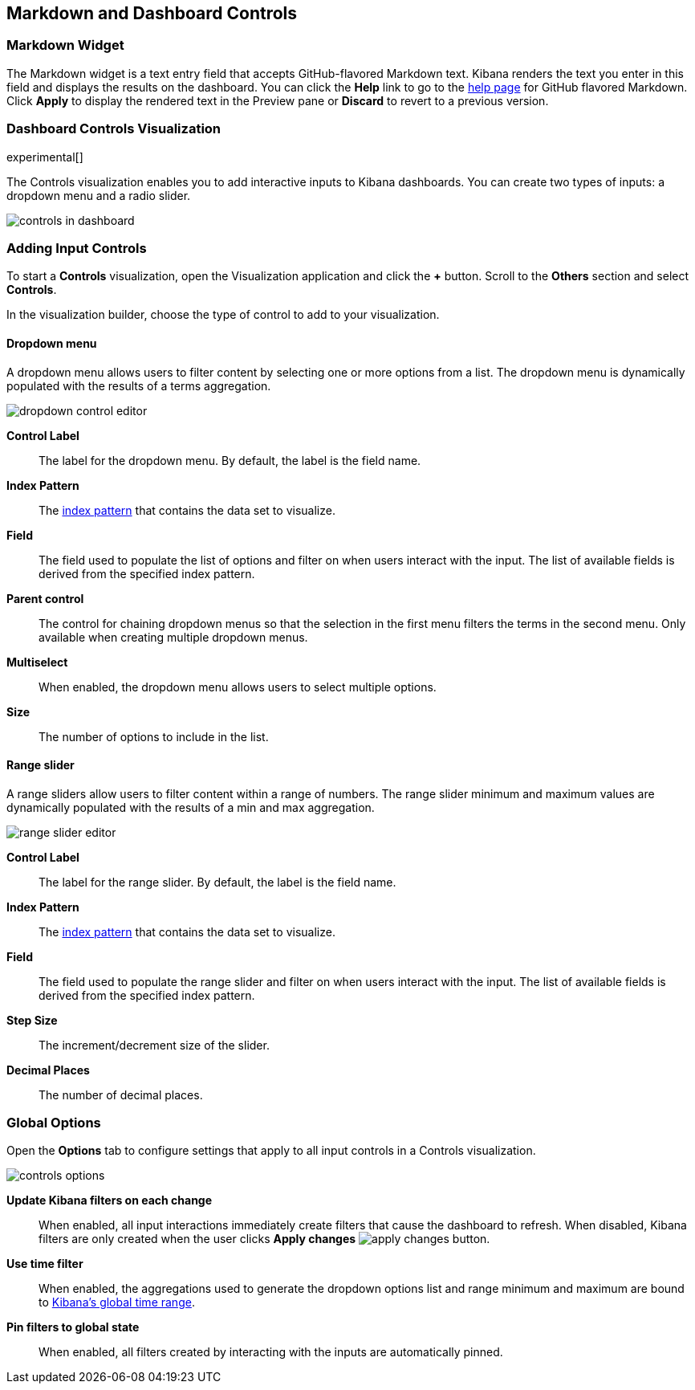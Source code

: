 [[for-dashboard]]
== Markdown and Dashboard Controls

[float]
[[markdown-widget]]
=== Markdown Widget

The Markdown widget is a text entry field that accepts GitHub-flavored Markdown text. Kibana renders the text you enter
in this field and displays the results on the dashboard. You can click the *Help* link to go to the
https://help.github.com/articles/github-flavored-markdown/[help page] for GitHub flavored Markdown. Click *Apply* to
display the rendered text in the Preview pane or *Discard* to revert to a previous version.


[float]
[[controls]]
=== Dashboard Controls Visualization
experimental[]

The Controls visualization enables you to add interactive inputs
to Kibana dashboards.  You can create two types of inputs:
a dropdown menu and a radio slider.

[role="screenshot"]
image::images/controls/controls_in_dashboard.png[]

[float]
[[add-input-controls]]
=== Adding Input Controls

To start a *Controls* visualization, open the Visualization application
and click the *+* button. Scroll to the *Others* section and
select *Controls*.

In the visualization builder, choose the type of control to add to
your visualization.

[float]
==== Dropdown menu

A dropdown menu allows users to filter content by selecting
one or more options from a list. The dropdown menu is dynamically populated
with the results of a terms aggregation.

[role="screenshot"]
image::images/controls/dropdown_control_editor.png[]

*Control Label*:: The label for the dropdown menu. By default, the
label is the field name.

*Index Pattern*:: The <<index-patterns,index pattern>> that contains
the data set to visualize.

*Field*:: The field used to populate the list of options
and filter on when users interact with the input.
The list of available fields is derived from the specified
index pattern.

*Parent control*:: The control for chaining dropdown menus so that the
selection in the first menu
filters the terms in the second menu. Only available when
creating multiple dropdown menus.

*Multiselect*:: When enabled, the dropdown menu allows users to select multiple options.

*Size*:: The number of options to include in the list.

[float]
==== Range slider

A range sliders allow users to filter content within a range of numbers.
The range slider minimum and maximum values are dynamically populated with
the results of a min and max aggregation.

[role="screenshot"]
image::images/controls/range_slider_editor.png[]

*Control Label*:: The label for the range slider. By default, the
label is the field name.

*Index Pattern*:: The <<index-patterns,index pattern>> that contains
the data set to visualize.

*Field*:: The field used to populate the range slider
and filter on when users interact with the input.
The list of available fields is derived from the
specified index pattern.

*Step Size*:: The increment/decrement size of the slider.

*Decimal Places*:: The number of decimal places.

[float]
[[global-options]]
=== Global Options

Open the *Options* tab to configure settings that apply to all input
controls in a Controls visualization.

[role="screenshot"]
image::images/controls/controls_options.png[]

*Update Kibana filters on each change*:: When enabled, all input interactions
immediately create filters that cause the dashboard to refresh. When disabled,
Kibana filters are only created
when the user clicks *Apply changes* image:images/apply-changes-button.png[].

*Use time filter*:: When enabled, the aggregations used to generate
the dropdown options list and range minimum and maximum are bound
to <<set-time-filter,Kibana's global time range>>.

*Pin filters to global state*:: When enabled, all filters created by
interacting with the inputs are automatically pinned.
